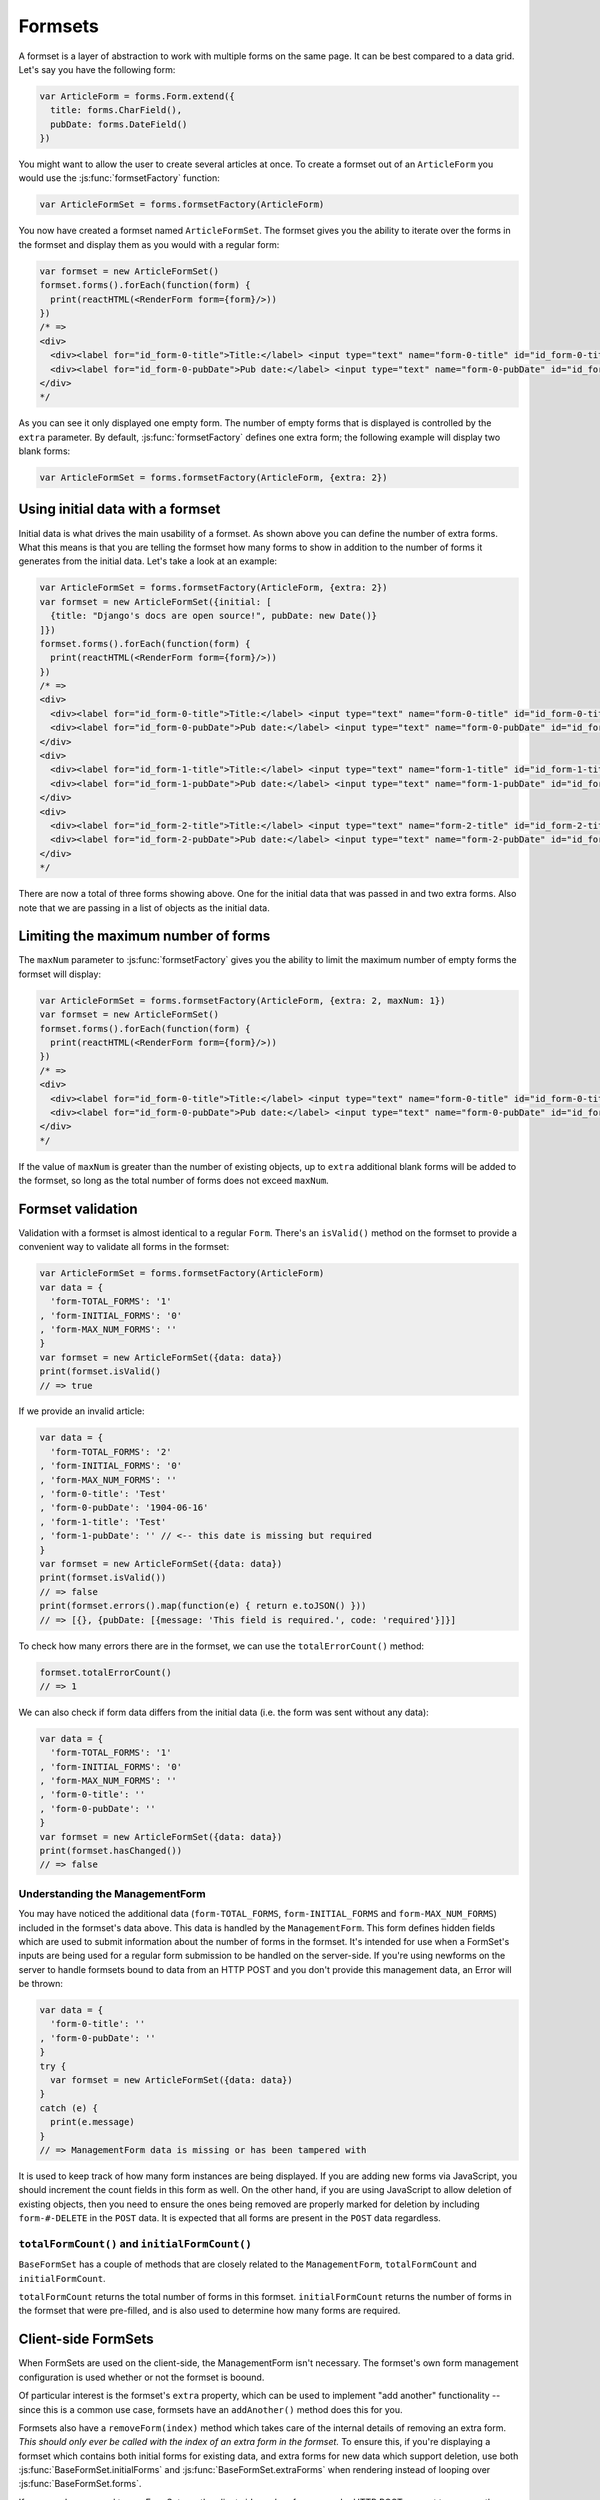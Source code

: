========
Formsets
========

A formset is a layer of abstraction to work with multiple forms on the same
page. It can be best compared to a data grid. Let's say you have the following
form:

.. code-block:: javascript

   var ArticleForm = forms.Form.extend({
     title: forms.CharField(),
     pubDate: forms.DateField()
   })

You might want to allow the user to create several articles at once. To create
a formset out of an ``ArticleForm`` you would use the :js:func:`formsetFactory`
function:

.. code-block:: javascript

   var ArticleFormSet = forms.formsetFactory(ArticleForm)

You now have created a formset named ``ArticleFormSet``. The formset gives you
the ability to iterate over the forms in the formset and display them as you
would with a regular form:

.. code-block:: javascript

   var formset = new ArticleFormSet()
   formset.forms().forEach(function(form) {
     print(reactHTML(<RenderForm form={form}/>))
   })
   /* =>
   <div>
     <div><label for="id_form-0-title">Title:</label> <input type="text" name="form-0-title" id="id_form-0-title"></div>
     <div><label for="id_form-0-pubDate">Pub date:</label> <input type="text" name="form-0-pubDate" id="id_form-0-pubDate"></div>
   </div>
   */

As you can see it only displayed one empty form. The number of empty forms
that is displayed is controlled by the ``extra`` parameter. By default,
:js:func:`formsetFactory` defines one extra form; the following example will
display two blank forms:

.. code-block:: javascript

   var ArticleFormSet = forms.formsetFactory(ArticleForm, {extra: 2})

Using initial data with a formset
=================================

Initial data is what drives the main usability of a formset. As shown above
you can define the number of extra forms. What this means is that you are
telling the formset how many forms to show in addition to the number of forms it
generates from the initial data. Let's take a look at an example:

.. code-block:: javascript

   var ArticleFormSet = forms.formsetFactory(ArticleForm, {extra: 2})
   var formset = new ArticleFormSet({initial: [
     {title: "Django's docs are open source!", pubDate: new Date()}
   ]})
   formset.forms().forEach(function(form) {
     print(reactHTML(<RenderForm form={form}/>))
   })
   /* =>
   <div>
     <div><label for="id_form-0-title">Title:</label> <input type="text" name="form-0-title" id="id_form-0-title" value="Django's docs are open source!"></div>
     <div><label for="id_form-0-pubDate">Pub date:</label> <input type="text" name="form-0-pubDate" id="id_form-0-pubDate" value="2014-02-28"></div>
   </div>
   <div>
     <div><label for="id_form-1-title">Title:</label> <input type="text" name="form-1-title" id="id_form-1-title"></div>
     <div><label for="id_form-1-pubDate">Pub date:</label> <input type="text" name="form-1-pubDate" id="id_form-1-pubDate"></div>
   </div>
   <div>
     <div><label for="id_form-2-title">Title:</label> <input type="text" name="form-2-title" id="id_form-2-title"></div>
     <div><label for="id_form-2-pubDate">Pub date:</label> <input type="text" name="form-2-pubDate" id="id_form-2-pubDate"></div>
   </div>
   */

There are now a total of three forms showing above. One for the initial data
that was passed in and two extra forms. Also note that we are passing in a
list of objects as the initial data.

Limiting the maximum number of forms
====================================

The ``maxNum`` parameter to :js:func:`formsetFactory` gives you the ability to
limit the maximum number of empty forms the formset will display:

.. code-block:: javascript

   var ArticleFormSet = forms.formsetFactory(ArticleForm, {extra: 2, maxNum: 1})
   var formset = new ArticleFormSet()
   formset.forms().forEach(function(form) {
     print(reactHTML(<RenderForm form={form}/>))
   })
   /* =>
   <div>
     <div><label for="id_form-0-title">Title:</label> <input type="text" name="form-0-title" id="id_form-0-title"></div>
     <div><label for="id_form-0-pubDate">Pub date:</label> <input type="text" name="form-0-pubDate" id="id_form-0-pubDate"></div>
   </div>
   */

If the value of ``maxNum`` is greater than the number of existing objects, up to
``extra`` additional blank forms will be added to the formset, so long as the
total number of forms does not exceed ``maxNum``.

Formset validation
==================

Validation with a formset is almost identical to a regular ``Form``. There's an
``isValid()`` method on the formset to provide a convenient way to validate
all forms in the formset:

.. code-block:: javascript

   var ArticleFormSet = forms.formsetFactory(ArticleForm)
   var data = {
     'form-TOTAL_FORMS': '1'
   , 'form-INITIAL_FORMS': '0'
   , 'form-MAX_NUM_FORMS': ''
   }
   var formset = new ArticleFormSet({data: data})
   print(formset.isValid()
   // => true

If we provide an invalid article:

.. code-block:: javascript

   var data = {
     'form-TOTAL_FORMS': '2'
   , 'form-INITIAL_FORMS': '0'
   , 'form-MAX_NUM_FORMS': ''
   , 'form-0-title': 'Test'
   , 'form-0-pubDate': '1904-06-16'
   , 'form-1-title': 'Test'
   , 'form-1-pubDate': '' // <-- this date is missing but required
   }
   var formset = new ArticleFormSet({data: data})
   print(formset.isValid())
   // => false
   print(formset.errors().map(function(e) { return e.toJSON() }))
   // => [{}, {pubDate: [{message: 'This field is required.', code: 'required'}]}]

To check how many errors there are in the formset, we can use the
``totalErrorCount()`` method:

.. code-block:: javascript

   formset.totalErrorCount()
   // => 1

We can also check if form data differs from the initial data (i.e. the form was
sent without any data):

.. code-block:: javascript

   var data = {
     'form-TOTAL_FORMS': '1'
   , 'form-INITIAL_FORMS': '0'
   , 'form-MAX_NUM_FORMS': ''
   , 'form-0-title': ''
   , 'form-0-pubDate': ''
   }
   var formset = new ArticleFormSet({data: data})
   print(formset.hasChanged())
   // => false

Understanding the ManagementForm
--------------------------------

You may have noticed the additional data (``form-TOTAL_FORMS``,
``form-INITIAL_FORMS`` and ``form-MAX_NUM_FORMS``) included in the formset's
data above. This data is handled by the ``ManagementForm``. This form defines
hidden fields which are used to submit information about the number of forms in
the formset. It's intended for use when a FormSet's inputs are being used for a
regular form submission to be handled on the server-side. If you're using
newforms on the server to handle formsets bound to data from an HTTP POST and
you don't provide this management data, an Error will be thrown:

.. code-block:: javascript

   var data = {
     'form-0-title': ''
   , 'form-0-pubDate': ''
   }
   try {
     var formset = new ArticleFormSet({data: data})
   }
   catch (e) {
     print(e.message)
   }
   // => ManagementForm data is missing or has been tampered with

It is used to keep track of how many form instances are being displayed. If
you are adding new forms via JavaScript, you should increment the count fields
in this form as well. On the other hand, if you are using JavaScript to allow
deletion of existing objects, then you need to ensure the ones being removed
are properly marked for deletion by including ``form-#-DELETE`` in the ``POST``
data. It is expected that all forms are present in the ``POST`` data regardless.

``totalFormCount()`` and ``initialFormCount()``
-----------------------------------------------

``BaseFormSet`` has a couple of methods that are closely related to the
``ManagementForm``, ``totalFormCount`` and ``initialFormCount``.

``totalFormCount`` returns the total number of forms in this formset.
``initialFormCount`` returns the number of forms in the formset that were
pre-filled, and is also used to determine how many forms are required.

Client-side FormSets
====================

When FormSets are used on the client-side, the ManagementForm isn't necessary.
The formset's own form management configuration is used whether or not the
formset is boound.

Of particular interest is the formset's ``extra`` property, which can be used to
implement "add another" functionality -- since this is a common use case,
formsets have an ``addAnother()`` method does this for you.

Formsets also have a ``removeForm(index)`` method which takes care of the internal
details of removing an extra form. *This should only ever be called with the index
of an extra form in the formset.* To ensure this, if you're displaying a formset
which contains both initial forms for existing data, and extra forms for new data
which support deletion, use both :js:func:`BaseFormSet.initialForms` and
:js:func:`BaseFormSet.extraForms` when rendering instead of looping over
:js:func:`BaseFormSet.forms`.

If you ever have a need to use FormSets on the client side *and* perform a regular
HTTP POST request to process the form, you can still render
``formset.managmentForm()`` -- its hidden fields will be kept in sync with any
changes made to the forset's form management configuration.

Updating a formset's data
-------------------------

Similar to Forms, a FormSet has a ``formset.setData()`` method which can be used
to update the data bound to the formset and its forms.

This will also trigger validation -- updating each form's ``form.errors()`` and
``form.cleanedData``, and returning the result of ``formset.isValid()``.

Validating a formset on-demand
------------------------------

To force full validation of the current state of a formset and its forms' input
data, call ``formset.validate()``.

Custom formset validation
=========================

A formset has a ``clean()`` method similar to the one on a ``Form`` class. This
is where you define your own validation that works at the formset level:

.. code-block:: javascript

   var BaseArticleFormSet = forms.BaseFormSet.extend({
     /** Checks that no two articles have the same title. */
     clean: function() {
       if (this.totalErrorCount() !== 0) {
         // Don't bother validating the formset unless each form is valid on its own
         return
       }
       var titles = {}
       this.forms().forEach(function(form) {
         var title = form.cleanedData.title
         if (title in titles) {
           throw forms.ValidationError('Articles in a set must have distinct titles.')
         }
         titles[title] = true
       })
     }
   })
   var ArticleFormSet = forms.formsetFactory(ArticleForm, {formset: BaseArticleFormSet})
   var data = {
     'form-TOTAL_FORMS': '2'
   , 'form-INITIAL_FORMS': '0'
   , 'form-MAX_NUM_FORMS': ''
   , 'form-0-title': 'Test'
   , 'form-0-pubDate': '1904-06-16'
   , 'form-1-title': 'Test'
   , 'form-1-pubDate': '1912-06-23'
   }
   var formset = new ArticleFormSet({data: data})
   print(formset.isValid())
   // => false
   print(formset.errors().map(function(e) { return e.toJSON() }))
   // => [{}, {}])
   print(formset.nonFormErrors().messages())
   // => ['Articles in a set must have distinct titles.']

Using more than one formset in a ``<form>``
===========================================

Just like Forms, FormSets can be given a ``prefix`` to prefix form field names
to allow more than one formset to be used in the same ``<form>`` without their
input ``name`` attributes clashing.

For example, if we had a ``Book`` form which also had a "title" field - this is
how we could avoid field names for ``Article`` and ``Book`` forms clashing:

.. code-block:: javascript

   var ArticleFormSet = forms.formsetFactory(Article)
   var BookFormSet = forms.formsetFactory(Book)

   var PublicationManager = React.createClass({
     getInitialState: function() {
       return {
         articleFormset: new ArticleFormSet({prefix: 'articles'})
       , bookFormset: new BookFormSet({prefix: 'books'})
       }
     },

     // ...rendering implemented as normal...

     onSubmit: function(e) {
       e.preventDefault()
       var articlesValid = this.state.articleFormset.validate()
       var booksValid = this.state.bookFormset.validate()
       if (articlesValid && booksValid) {
         // Do something with cleanedData() on the formsets
       }
     }
   })

For server-side usage, it's important to point out that you need to pass
``prefix`` every time you're creating a new formset instance -- on both POST and
non-POST cases -- so expected input names match up when submitted data is being
processed.
